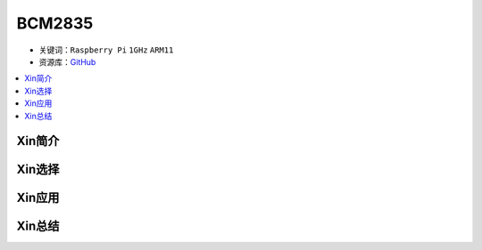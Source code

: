 
.. _bcm2835:

BCM2835
=============

* 关键词：``Raspberry Pi`` ``1GHz`` ``ARM11``
* 资源库：`GitHub <https://github.com/SoCXin/BCM2835>`_

.. contents::
    :local:

Xin简介
-----------

Xin选择
-----------


Xin应用
-----------


Xin总结
-----------


